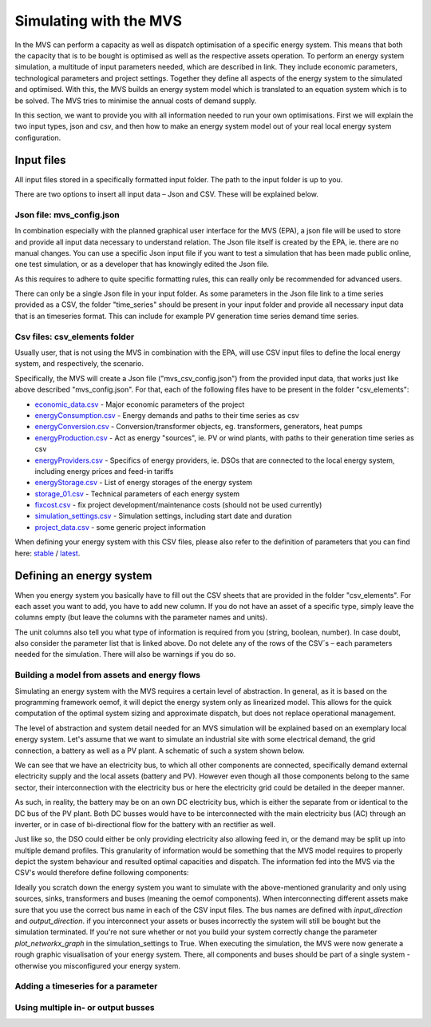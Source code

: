 =======================
Simulating with the MVS
=======================

In the MVS can perform a capacity as well as dispatch optimisation of a specific energy system. This means that both the capacity that is to be bought is optimised as well as the respective assets operation. To perform an energy system simulation, a multitude of input parameters needed, which are described in link. They include economic parameters, technological parameters and project settings. Together they define all aspects of the energy system to the simulated and optimised. With this, the MVS builds an energy system model which is translated to an equation system which is to be solved. The MVS tries to minimise the annual costs of demand supply.

In this section, we want to provide you with all information needed to run your own optimisations. First we will explain the two input types, json and csv, and then how to make an energy system model out of your real local energy system configuration.

Input files
-----------

All input files stored in a specifically formatted input folder. The path to the input folder is up to you.

.. image:: images/folder_structure_inputs.png
 :width: 200

There are two options to insert all input data – Json and CSV. These will be explained below.

Json file: mvs_config.json
##########################

In combination especially with the planned graphical user interface for the MVS (EPA), a json file will be used to store and provide all input data necessary to understand relation. The Json file itself is created by the EPA, ie. there are no manual changes. You can use a specific Json input file if you want to test a simulation that has been made public online, one test simulation, or as a developer that has knowingly edited the Json file.

As this requires to adhere to quite specific formatting rules, this can really only be recommended for advanced users.

There can only be a single Json file in your input folder. As some parameters in the Json file link to a time series provided as a CSV, the folder "time_series" should be present in your input folder and provide all necessary input data that is an timeseries format. This can include for example PV generation time series demand time series.

Csv files: csv_elements folder
##############################

Usually user, that is not using the MVS in combination with the EPA, will use CSV input files to define the local energy system, and respectively, the scenario.

Specifically, the MVS will create a Json file ("mvs_csv_config.json") from the provided input data, that works just like above described "mvs_config.json".
For that, each of the following files have to be present in the folder "csv_elements":

- `economic_data.csv <https://github.com/rl-institut/mvs_eland/blob/dev/inputs/csv_elements/economic_data.csv>`_ - Major economic parameters of the project
- `energyConsumption.csv  <https://github.com/rl-institut/mvs_eland/blob/dev/inputs/csv_elements/energyConsumption.csv>`_ - Energy demands and paths to their time series as csv
- `energyConversion.csv <https://github.com/rl-institut/mvs_eland/blob/dev/inputs/csv_elements/energyConversion.csv>`_ - Conversion/transformer objects, eg. transformers, generators, heat pumps
- `energyProduction.csv <https://github.com/rl-institut/mvs_eland/blob/dev/inputs/csv_elements/energyProduction.csv>`_ - Act as energy "sources", ie. PV or wind plants, with paths to their generation time series as csv
- `energyProviders.csv <https://github.com/rl-institut/mvs_eland/blob/dev/inputs/csv_elements/energyProviders.cs>`_ - Specifics of energy providers, ie. DSOs that are connected to the local energy system, including energy prices and feed-in tariffs
- `energyStorage.csv <https://github.com/rl-institut/mvs_eland/blob/dev/inputs/csv_elements/energyStorage.csv>`_ - List of energy storages of the energy system
- `storage_01.csv <https://github.com/rl-institut/mvs_eland/blob/dev/inputs/csv_elements/storage_01.csv>`_ - Technical parameters of each energy system
- `fixcost.csv <https://github.com/rl-institut/mvs_eland/blob/dev/inputs/csv_elements/fixcost.csv>`_ - fix project development/maintenance costs (should not be used currently)
- `simulation_settings.csv <https://github.com/rl-institut/mvs_eland/blob/dev/inputs/csv_elements/simulation_settings.csv>`_ - Simulation settings, including start date and duration
- `project_data.csv <https://github.com/rl-institut/mvs_eland/blob/dev/inputs/csv_elements/project_data.csv>`_ - some generic project information

When defining your energy system with this CSV files, please also refer to the definition of parameters that you can find here: `stable <https://mvs-eland.readthedocs.io/en/stable/MVS_parameters.html>`_ / `latest <https://mvs-eland.readthedocs.io/en/latest/MVS_parameters.html>`_.

Defining an energy system
-------------------------

When you energy system you basically have to fill out the CSV sheets that are provided in the folder "csv_elements". For each asset you want to add, you have to add new column. If you do not have an asset of a specific type, simply leave the columns empty (but leave the columns with the parameter names and units).

The unit columns also tell you what type of information is required from you (string, boolean, number). In case doubt, also consider the parameter list that is linked above. Do not delete any of the rows of the CSV´s – each parameters needed for the simulation. There will also be warnings if you do so.

Building a model from assets and energy flows
#############################################

Simulating an energy system with the MVS requires a certain level of abstraction. In general, as it is based on the programming framework oemof, it will depict the energy system only as linearized model. This allows for the quick computation of the optimal system sizing and approximate dispatch, but does not replace operational management.

The level of abstraction and system detail needed for an MVS simulation will be explained based on an exemplary local energy system. Let's assume that we want to simulate an industrial site with some electrical demand, the grid connection, a battery as well as a PV plant. A schematic of such a system shown below.

.. image:: images/energy_system.png
 :width: 200

We can see that we have an electricity bus, to which all other components are connected, specifically demand external electricity supply and the local assets (battery and PV). However even though all those components belong to the same sector, their interconnection with the electricity bus or here the electricity grid could be detailed in the deeper manner.

As such, in reality, the battery may be on an own DC electricity bus, which is either the separate from or identical to the DC bus of the PV plant. Both DC busses would have to be interconnected with the main electricity bus (AC) through an inverter, or in case of bi-directional flow for the battery with an rectifier as well.

Just like so, the DSO could either be only providing electricity also allowing feed in, or the demand may be split up into multiple demand profiles. This granularity of information would be something that the MVS model requires to properly depict the system behaviour and resulted optimal capacities and dispatch. The information fed into the MVS via the CSV's would therefore define following components:

.. image:: images/energy_system_model.png
 :width: 200

Ideally you scratch down the energy system you want to simulate with the above-mentioned granularity and only using sources, sinks, transformers and buses (meaning the oemof components). When interconnecting different assets make sure that you use the correct bus name in each of the CSV input files. The bus names are defined with *input_direction* and *output_direction*. if you interconnect your assets or buses incorrectly the system will still be bought but the simulation terminated. If you're not sure whether or not you build your system correctly change the parameter *plot_networkx_graph* in the simulation_settings to True. When executing the simulation, the MVS were now generate a rough graphic visualisation of your energy system. There, all components and buses should be part of a single system - otherwise you misconfigured your energy system.

Adding a timeseries for a parameter
###################################

Using multiple in- or output busses
###################################
